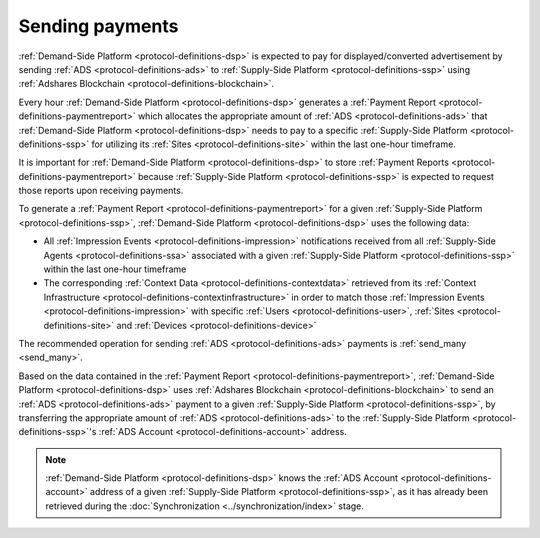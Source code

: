 Sending payments
================

:ref:`Demand-Side Platform <protocol-definitions-dsp>` is expected to pay for displayed/converted advertisement by 
sending :ref:`ADS <protocol-definitions-ads>` to :ref:`Supply-Side Platform <protocol-definitions-ssp>` 
using :ref:`Adshares Blockchain <protocol-definitions-blockchain>`.

Every hour :ref:`Demand-Side Platform <protocol-definitions-dsp>` generates a :ref:`Payment Report <protocol-definitions-paymentreport>`
which allocates the appropriate amount of :ref:`ADS <protocol-definitions-ads>` that :ref:`Demand-Side Platform <protocol-definitions-dsp>` needs to pay 
to a specific :ref:`Supply-Side Platform <protocol-definitions-ssp>` for utilizing its :ref:`Sites <protocol-definitions-site>` within the last one-hour timeframe.

It is important for :ref:`Demand-Side Platform <protocol-definitions-dsp>` to store :ref:`Payment Reports <protocol-definitions-paymentreport>` 
because :ref:`Supply-Side Platform <protocol-definitions-ssp>` is expected to request those reports upon receiving payments.

To generate a :ref:`Payment Report <protocol-definitions-paymentreport>` for a given :ref:`Supply-Side Platform <protocol-definitions-ssp>`, 
:ref:`Demand-Side Platform <protocol-definitions-dsp>` uses the following data:

* All :ref:`Impression Events <protocol-definitions-impression>` notifications received from all :ref:`Supply-Side Agents <protocol-definitions-ssa>` associated with a given :ref:`Supply-Side Platform <protocol-definitions-ssp>` within the last one-hour timeframe
* The corresponding :ref:`Context Data <protocol-definitions-contextdata>` retrieved from its :ref:`Context Infrastructure <protocol-definitions-contextinfrastructure>` in order to match those :ref:`Impression Events <protocol-definitions-impression>` with specific :ref:`Users <protocol-definitions-user>`, :ref:`Sites <protocol-definitions-site>` and :ref:`Devices <protocol-definitions-device>`

The recommended operation for sending :ref:`ADS <protocol-definitions-ads>` payments is :ref:`send_many <send_many>`.

.. container:: protocol

  Based on the data contained in the :ref:`Payment Report <protocol-definitions-paymentreport>`, :ref:`Demand-Side Platform <protocol-definitions-dsp>` uses 
  :ref:`Adshares Blockchain <protocol-definitions-blockchain>` to send an :ref:`ADS <protocol-definitions-ads>` payment to a given :ref:`Supply-Side Platform <protocol-definitions-ssp>`,  
  by transferring the appropriate amount of :ref:`ADS <protocol-definitions-ads>` to the :ref:`Supply-Side Platform <protocol-definitions-ssp>`'s :ref:`ADS Account <protocol-definitions-account>` address.

.. note::
  :ref:`Demand-Side Platform <protocol-definitions-dsp>` knows the :ref:`ADS Account <protocol-definitions-account>` address of a given :ref:`Supply-Side Platform <protocol-definitions-ssp>`, 
  as it has already been retrieved during the :doc:`Synchronization <../synchronization/index>` stage.
  